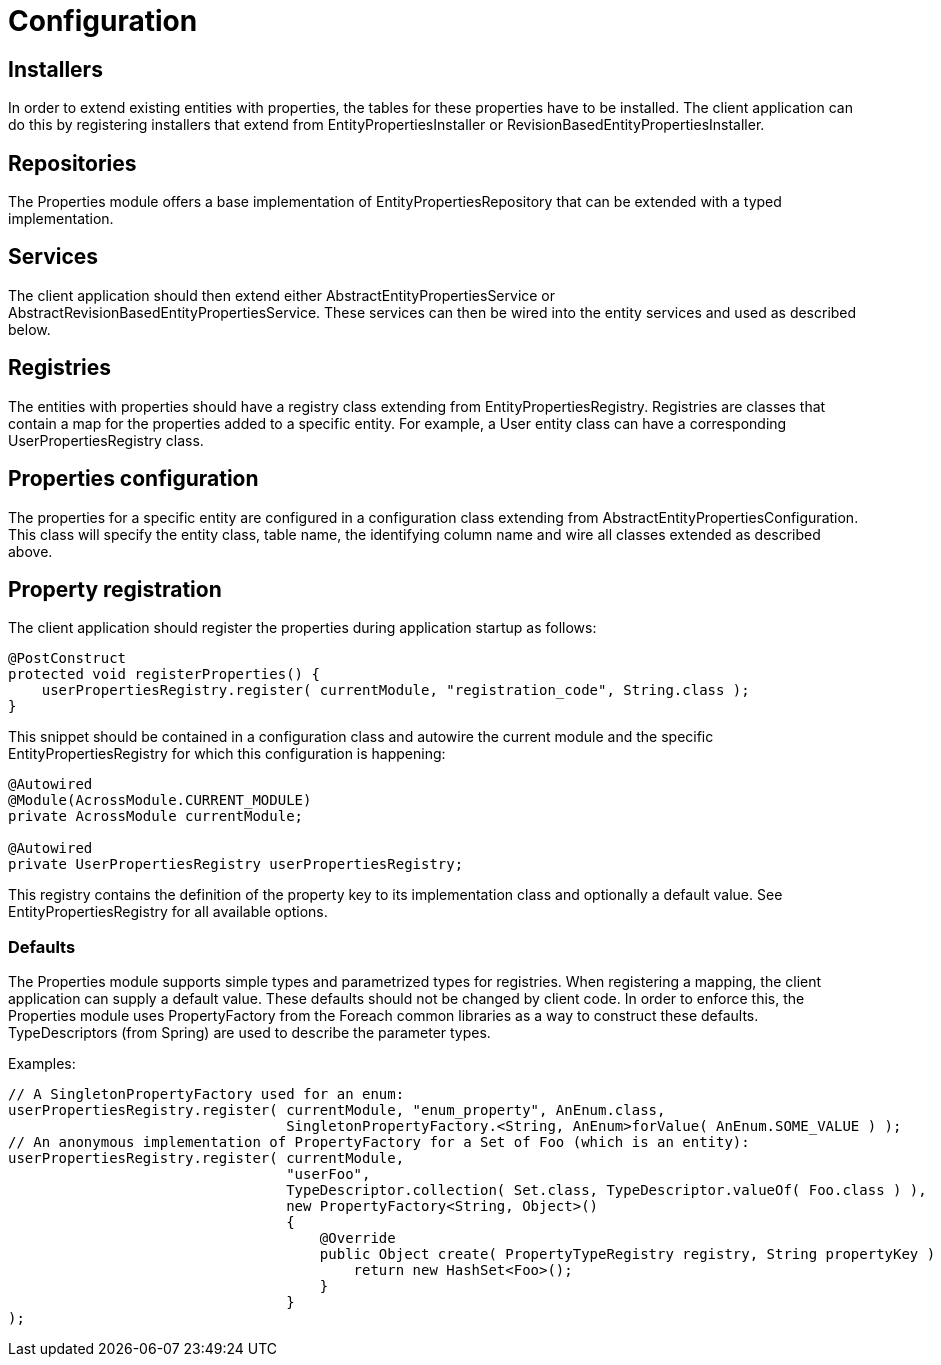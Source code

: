= Configuration

== Installers
In order to extend existing entities with properties, the tables for these properties have to be installed.
The client application can do this by registering installers that extend from EntityPropertiesInstaller or RevisionBasedEntityPropertiesInstaller.

== Repositories
The Properties module offers a base implementation of EntityPropertiesRepository that can be extended with a typed implementation.

== Services
The client application should then extend either AbstractEntityPropertiesService or AbstractRevisionBasedEntityPropertiesService.
These services can then be wired into the entity services and used as described below.

== Registries
The entities with properties should have a registry class extending from EntityPropertiesRegistry.
Registries are classes that contain a map for the properties added to a specific entity.
For example, a User entity class can have a corresponding UserPropertiesRegistry class.

== Properties configuration
The properties for a specific entity are configured in a configuration class extending from AbstractEntityPropertiesConfiguration.
This class will specify the entity class, table name, the identifying column name and wire all classes extended as described above.

== Property registration
The client application should register the properties during application startup as follows:
```java
@PostConstruct
protected void registerProperties() {
    userPropertiesRegistry.register( currentModule, "registration_code", String.class );
}
```
This snippet should be contained in a configuration class and autowire the current module and the specific EntityPropertiesRegistry for which this configuration is happening:
```java
@Autowired
@Module(AcrossModule.CURRENT_MODULE)
private AcrossModule currentModule;

@Autowired
private UserPropertiesRegistry userPropertiesRegistry;
```

This registry contains the definition of the property key to its implementation class and optionally a default value.
See EntityPropertiesRegistry for all available options.

=== Defaults
The Properties module supports simple types and parametrized types for registries. When registering a mapping, the client application can supply a default value.
These defaults should not be changed by client code. In order to enforce this, the Properties module uses PropertyFactory from the Foreach common libraries as a way to construct these defaults.
TypeDescriptors (from Spring) are used to describe the parameter types.

Examples:
```java
// A SingletonPropertyFactory used for an enum:
userPropertiesRegistry.register( currentModule, "enum_property", AnEnum.class,
                                 SingletonPropertyFactory.<String, AnEnum>forValue( AnEnum.SOME_VALUE ) );
// An anonymous implementation of PropertyFactory for a Set of Foo (which is an entity):
userPropertiesRegistry.register( currentModule,
                                 "userFoo",
                                 TypeDescriptor.collection( Set.class, TypeDescriptor.valueOf( Foo.class ) ),
                                 new PropertyFactory<String, Object>()
                                 {
                                     @Override
                                     public Object create( PropertyTypeRegistry registry, String propertyKey ) {
                                         return new HashSet<Foo>();
                                     }
                                 }
);
```